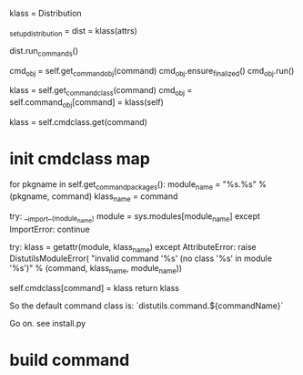 klass = Distribution

_setup_distribution = dist = klass(attrs)

dist.run_commands()


        cmd_obj = self.get_command_obj(command)
        cmd_obj.ensure_finalized()
        cmd_obj.run()


	    klass = self.get_command_class(command)
            cmd_obj = self.command_obj[command] = klass(self)



	    klass = self.cmdclass.get(command)


* init cmdclass map
        for pkgname in self.get_command_packages():
            module_name = "%s.%s" % (pkgname, command)
            klass_name = command

            try:
                __import__(module_name)
                module = sys.modules[module_name]
            except ImportError:
                continue

            try:
                klass = getattr(module, klass_name)
            except AttributeError:
                raise DistutilsModuleError(
                    "invalid command '%s' (no class '%s' in module '%s')"
                    % (command, klass_name, module_name))

            self.cmdclass[command] = klass
            return klass

So the default command class is: `distutils.command.${commandName}`


Go on. see install.py


* build command
